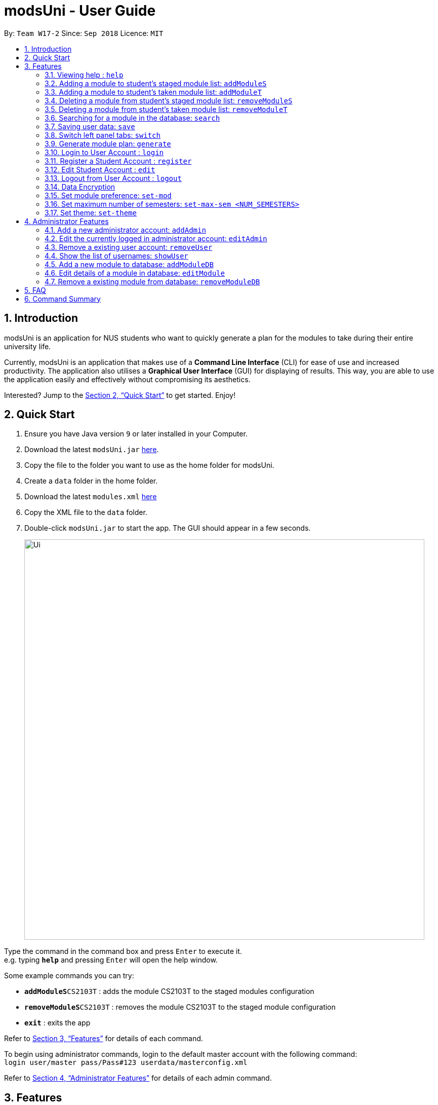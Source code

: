= modsUni - User Guide
:site-section: UserGuide
:toc:
:toc-title:
:toc-placement: preamble
:sectnums:
:imagesDir: images
:stylesDir: stylesheets
:xrefstyle: full
:experimental:
ifdef::env-github[]
:tip-caption: :bulb:
:note-caption: :information_source:
endif::[]
:repoURL: https://github.com/CS2103-AY1819S1-W17-2/main

By: `Team W17-2`      Since: `Sep 2018`      Licence: `MIT`

== Introduction

modsUni is an application for NUS students who want to quickly generate a plan for the modules to take during their entire university life. +

Currently, modsUni is an application that makes use of a **Command Line Interface** (CLI) for ease of use and increased productivity. The application also utilises a **Graphical User Interface** (GUI) for displaying of results.
This way, you are able to use the application easily and effectively without compromising its aesthetics. +

Interested? Jump to the <<Quick Start>> to get started. Enjoy!

== Quick Start

.  Ensure you have Java version `9` or later installed in your Computer.
.  Download the latest `modsUni.jar` link:{repoURL}/releases[here].
.  Copy the file to the folder you want to use as the home folder for modsUni.
.  Create a `data` folder in the home folder.
.  Download the latest `modules.xml` link:{repoURL}/tree/master/data[here]
.  Copy the XML file to the `data` folder.
.  Double-click `modsUni.jar` to start the app. The GUI should appear in a few seconds.
+
image::Ui.png[width="790"]


Type the command in the command box and press kbd:[Enter] to execute it. +
e.g. typing *`help`* and pressing kbd:[Enter] will open the help window. +

Some example commands you can try:

* **`addModuleS`**`CS2103T` : adds the module CS2103T to the staged modules configuration
* **`removeModuleS`**`CS2103T` : removes the module CS2103T to the staged module configuration
* **`exit`** : exits the app

Refer to <<Features>> for details of each command.

To begin using administrator commands, login to the default master account with the following command: +
`login user/master pass/Pass#123 userdata/masterconfig.xml` +

Refer to <<AdminFeatures>> for details of each admin command.

[[Features]]
== Features

This section displays the current implemented features as well as features that will be implemented in the future.

====
*Command Format*

* Words in `UPPER_CASE` are the parameters to be supplied by the user.
Using `addon <MOD_CODE>` as an example, you can issue the command `addon CS2103T` to add the module `CS2103T` for the generation of the candidature planner.

* Items in square brackets are optional e.g `MOD_CODE [MORE MOD_CODES]` can be used as `add CS2103T CS2101` or as `add CS2103T`.
====

=== Viewing help : `help`

Gives the list of command available for the user to use. +
Format: `help`

=== Adding a module to student's staged module list: `addModuleS`

Adds a module to the student’s staged module list.
Staged list is the module list student about to take. +
This command is case insensitive. +
Format: `addModuleS <MOD_CODE> [MORE MOD_CODE]`

Examples:

* `addModuleS CS2103T`
* `addModuleS cS2103t` +
Both the above commands will have the same effect.

* `addModuleS CS2103T CS2101 CS1010`

=== Adding a module to student's taken module list: `addModuleT`

Adds a module to the student’s taken module list.
Taken list is the module list student about to take. +
This command is case insensitive. +
Format: `addModuleT <MOD_CODE> [MORE MOD_CODE]`

Examples:

* `addModuleT CS2103T`
* `addModuleT cS2103t` +
Both the above commands will have the same effect.

* `addModuleT CS2103T CS2101 CS1010`

=== Deleting a module from student's staged module list: `removeModuleS`

Deletes a module from the student’s staged module list.
Staged list is the module list student about to take. +
This command is case insensitive. +
Format: `removeModuleS <MOD_CODE> [MORE MOD_CODE]`

Examples:

* `removeModuleS CS2103T`
* `removeModuleS Cs2103t` +
Both the above commands will have the same effect.

* `removeModuleS CS2103T CS2101 CS1010`

=== Deleting a module from student's taken module list: `removeModuleT`

Deletes a module form the student’s taken module list.
Taken list is the module list student about to take. +
This command is case insensitive. +
Format: `removeModuleT <MOD_CODE> [MORE MOD_CODE]`

Examples:

* `removeModuleT CS2103T`
* `removeModuleT Cs2103t` +
Both the above commands will have the same effect.

* `removeModuleT CS2103T CS2101 CS1010`

By executing the above add/remove command, the application will display
the respective module list.


=== Searching for a module in the database: `search`

Search for all modules in the database that match the given prefix. Searching is case insensitive. +
Format: `search <MOD_CODE> [MORE MOD_CODE]`

Examples:

* `search CS101 GEH` +
Returns a list of modules that begin with CS101 or GEH.

* `search cs101 gEh` +
Returns the same result as above.

By executing this command, the application will display
the filtered database module list.

// tag::saveuser[]
[[save]]

=== Saving user data: `save`

Saves current user information for the restoration of a user when logging in. +
Format: `save sp/<FILE_NAME>.xml`

Example:

* `save sp/userdata.xml` +
Saves the current user data to the file name `userdata.xml`.

[TIP]
The prefix `"sp"` is the short form for `"save path"`.

Figure 1 shows an example of the usage of the save command in the application.

image::SaveCommandExample.jpg[width="450"]
_Figure 1. An example of a save command_

Upon entering the command, you will see the types of information stored as well as a successful message as shown in Figure 2.

image::SaveCommandSuccessful.jpg[width="450"]
_Figure 2. Saved information and successful message are displayed upon entering save command_

Upon entering the save command, a file depicted in Figure 3 will be generated.
This file will be required when logging in.

[IMPORTANT]
Modifying the saved file may result in the loss of data that is unrecoverable. Edit at your own risk!

image::SaveFileExample.jpg[width="400"]
_Figure 3. An example of a user's information in a saved file_
// end::saveuser[]

// tag::switchtab[]
[[switchtab]]
=== Switch left panel tabs: `switch`

Switches to the selected tab on the left panel. +
Format: `switch tab/<OPTION>`

Available Options:

* User tab: `tab/user`
* Staged tab: `tab/staged`
* Taken tab: `tab/taken`
* Database tab: `tab/database`


Example:

* `switch tab/database` +
Switches the left panel to the database tab.

[TIP]
You do not need to be logged in to use the switch command.

Figure 1 shows an example of the usage of switch command in the application.

image::SwitchTabCommandExample.jpg[width="450"]
_Figure 1. An example of a switch to the database tab_

Upon entering the command, you will see that the left panel switches to the database panel as shown in Figure 2.

image::SwitchTabCommandSuccessful.jpg[width="450"]
_Figure 2. A successful example of switching to the database tab_
// end::switchtab[]

// tag::generate[]
=== Generate module plan: `generate`

Generates a schedule based on the modules that have been added by the `addModuleS` command. +
Format: `generate`

Examples:

* `generate` with missing prerequisites +
List of modules with missing prerequisites would be shown to the user.

[NOTE]
Only `Student` user accounts can execute the `generate` command.

[NOTE]
To generate successfully, modules and it's prerequisites should be added to the staged/taken list before
executing.
// end::generate[]

// tag::useraccountmanagement[]
=== Login to User Account : `login`

Login to the User Account with the corresponding credentials. +
Format: `login user/<USERNAME> pass/<PASSWORD> userData/[PATH_TO_DATA_FILE]`

Examples:

* `login user/max33 pass/#Qwerty4321 userdata/max33.xml` +
  The above command essentially sends a login request to `CredentialStore` with the following credential details:
  ** Username : `max33`
  ** Password : `#Qwerty4321`
  ** Userdata : `max33.xml`

[NOTE]
Specified `userdata/` option should specify a relative filepath.

The figure below displays the UI updates that you should expect to observed after the successful execution of a login command.

image::LoginCommandExample2.png[width="500",align="center"]
[.text-center]
_Fig 1. Example of a Login Command and the expected UI output_

[NOTE]
Note that your details will automatically be displayed in the User Tab and a simple successful message is displayed on the bottom right window.

=== Register a Student Account : `register`

Register a Student Account with the input parameters. +
Format: `register [OPTION]/[INPUT]...` +

Available Option:

* Username : `user/<USERNAME>`
* Password : `pass/<PASSWORD>`
* Name : `n/[NAME]`
* Enrollment Date: `enroll/<ENROLLMENT_DATE>`
* Major(s) : `maj/[MAJOR_CODE] maj/[MAJOR_CODE]`
* Minor(s) : `min/[MINOR_CODE] min/[MINOR_CODE]`

[IMPORTANT]
The password must contain at least three character categories among the following: +
- Uppercase characters (A-Z) +
- Lowercase characters (a-z) +
- Digits (0-9) +
- Special characters (~!@#$%^&*_-+=`|\(){}[]:;"'<>,.?/)

Example:

* `register user/max33 pass/#Qwerty4321 n/Max Verstappen enroll/15/03/2015 maj/CS maj/DA min/BA min/MA` +
  The above command creates a student account with the following details:
  ** Username : `max33`
  ** Password : `#Qwerty4321`
  ** Name : `Max Verstappen`
  ** Enrollment Date: `15/03/2015>`
  ** Major(s) : `CS`, `DA`
  ** Minor(s) : `BA`, `MA`

The figure below displays the UI updates that you should expect to observed after the successful execution of the register command.

image::RegisterCommandExample2.png[width="600",align="center"]
[.text-center]
_Fig 2a. Example of a register command & the expected UI output._

[NOTE]
Notice how the respective fields related to the newly registered user is automatically
updated.

image::RegisterCommandOutputDisplay.png[width="400",align="center"]
[.text-center]
_Fig 2b. Expected Command Message after running register command._

[NOTE]
A temporary save file path is generated and used to save the details of the newly
registered user. Do remember the location of the save file. You may choose to save
the file in another location by executing the `save` command as detailed in <<save>>.

=== Edit Student Account : `edit`

Edits the Student specific information as specified in the input parameters. +
Format: `edit [OPTION]/[INPUT]...` +

Available Options:

* Edit Name : `n/[NAME]`
* Edit Enrollment Date: `enroll/[ENROLLMENT_DATE]`
* Edit Major : `maj/[MAJOR_CODE]`
* Edit Minor : `min/[MINOR_CODE]`

Example:

* `edit n/Max Emilian Verstappen maj/CS min/` +
  The above command edits the current student with the new details:
  ** Name : Max Emilian Verstappen`
  ** Major: CS
  ** Minor: [EMPTY]

The figure below displays the UI updates that you should expect to observed after the successful execution of the edit command.

image::EditCommandExample2.png[width="500",align="center"]
[.text-center]
_Fig 3. Example of an edit command & the expected UI output._

[NOTE]
Notice that the Name, Major and Minor fields in the User Tab has changed

=== Logout from User Account : `logout`

Logouts from the current user account. Running this command also resets the application
to its original state.
Format: `logout`

Example:

* `logout` (assuming that current user is logged in)

The figure below displays the expected UI updates after the successful execution of the logout command.

image::LogoutCommandExample.png[align="center",width="500"]
[.text-center]
_Fig 4. Example of a logout command & the expected UI output._

[NOTE]
Notice that the Data Fields in the User Tab has been reset to its original state as seen at start up.

// end::useraccountmanagement[]

=== Data Encryption

Data stored using the `save` command is encrypted by default.

=== Set module preference: `set-mod`

Setting a preferred semester to take a module. +
Format: `set-mod <MOD_CODE> <SEMESTER>`

Examples:

* `set-mod CS2103T 3` +
Configures CS2103T to be taken in year 2 semester 1.

=== Set maximum number of semesters: `set-max-sem <NUM_SEMESTERS>`

Setting the maximum number of semesters during candidature. +
Format: `set-max-sem <NUM_SEMESTERS>`

Examples:

* `set-max-sem 6`

=== Set theme: `set-theme`

Set a different theme based on a configuration file. +
Format: `set-theme <FILE_NAME>.xml`

Examples:

* `set-theme <FILE_NAME>.xml`

[[AdminFeatures]]
== Administrator Features
[NOTE]
The commands in this section can only be executed when logged into an administrator account. Otherwise, the message
`Only an admin user can execute this command` will be displayed in the output window.

=== Add a new administrator account: `addAdmin`

Create and add a new adminstrator account. +
Format: `addAdmin OPTION/INPUT...` +

Input fields:

* Username : `user/<USERNAME>` -- It should contain only alphanumeric characters and should not be blank.
* Password : `pass/<PASSWORD>` -- It should contain alphanumeric and special characters
* Name : `n/<NAME>` -- It should contain only alphanumeric characters and spaces and should not be blank.
* Save path : `sp/<SAVE_PATH>` -- It should be a relative save path.
* Salary : `salary/<SALARY>` -- It should contain only integers.
* Employment date : `date/<EMPLOYMENTDATE>` -- it should be in the format DD/MM/YYYY

Example:

* `addAdmin user/myUsername pass/Password#1 n/John Doe sp/exampleconfig.xml salary/3000 employ/30/09/2018` +
Creates a new administrator account with the following stated details.

=== Edit the currently logged in administrator account: `editAdmin`

Edit the details of the currently logged in administrator. +
Format: `editAdmin OPTION/INPUT...` +

Input fields:

* Name : `n/[NAME]` -- It should contain only alphanumeric characters and spaces and should not be blank.
* Salary : `salary/[SALARY]` -- It should contain only integers.
* Employment date : `employ/[EMPLOYMENT_DATE]` -- it should be in the format DD/MM/YYYY

Examples:

* `editAdmin n/john`
Change the name of the logged in administrator to "john".
* `editAdmin salary/3000 employ/01/01/2018`
Change both the salary and employement date of the logged in administrator to "3000" and "01/01/2018" respectively.

=== Remove a existing user account: `removeUser`

Remove a currently existing user account. +
Format: `removeAdmin <USERNAME>`

Example:

* `removeAdmin Username` +
Removes a administrator account with username "Username" if it exists.

=== Show the list of usernames: `showUser`

Display the list of usernames on the main display. +
Format: `showUser`

// tag::addmoddbcommand[]
=== Add a new module to database: `addModuleDB`

Creates a new module and add it to the module database. +
Format: `addModuleDB OPTION/INPUT...` +

Input fields:

* Module code : `code/<MODULE_CODE>` -- It should contain only alphanumeric characters.
* Department : `department/<DEPARTMENT>`
* Title : `title/<TITLE>`
* Description : `description/<DESCRIPTION>`
* Credit : `credit/<CREDIT>`
* Available semesters : `available/[SEM1][SEM2][SPECIAL_TERM1][SPECIAL_TERM2]`
+
[NOTE]
For each entry enter '1' if the module will be available. Otherwise, enter '0'. +
Only the first four digits will be taken into account and if there are less than four digits the remaining input will be
'0' by default.
* Prerequisites : `prereq/<PREREQ_STRING>`
+
[NOTE]
Format for PREREQ_STRING: `<&OR|>[<MODULE_CODE,>[MORE_MODULE_CODE,]][BRANCH][MORE_BRANCH]` +
Format for BRANCH: `(<&OR|>[<MODULE_CODE,>[MORE_MODULE_CODE,]][BRANCH][MORE_BRANCH])` +
To represent no prerequisite, use an empty string or a string that consist of only '&' or '|'. +
To represent only 1 prerequisite, use '&' or '|' followed by the module code.

Example:

* `addModuleDB code/CS2103T department/Computing title/The New Module credit/4 available/1100
description/This course is newly offered by the school of computing. Visit the module website for more details
prereq/|(|CS1020,CS1020E,CS2020,)(&CS2030,(|CS2040,CS2040C,))` +
Create and add a new module with module code "CS2103T" and the stated details to the module database.
// end::addmoddbcommand[]

// tag::editmodcommand[]
=== Edit details of a module in database: `editModule`

Edit the details of a module specified by its index in database panel in database. +
Format: `editModule <INDEX> OPTION/INPUT...` +

Input fields:

* Module code : `code/[MODULE_CODE]` -- It should contain only alphanumeric characters.
* Department : `department/[DEPARTMENT]`
* Title : `title/[TITLE]`
* Description : `description/[DESCRIPTION]`
* Credit : `credit/[CREDIT]`
* Available semesters : `available/[SEM1][SEM2][SPECIAL_TERM1][SPECIAL_TERM2]`
+
[NOTE]
For each entry enter '1' if the module will be available. Otherwise, enter '0'. +
Only the first four digits will be taken into account and if there are less than four digits the remaining input will be
'0' by default.
* Prerequisites : `prereq/[PREREQ_STRING]`
+
[NOTE]
Format for PREREQ_STRING: `<&OR|>[<MODULE_CODE,>[MORE_MODULE_CODE,]][BRANCH][MORE_BRANCH]` +
Format for BRANCH: `(<&OR|>[<MODULE_CODE,>[MORE_MODULE_CODE,]][BRANCH][MORE_BRANCH])` +
To represent no prerequisite, use an empty string or a string that consist of only '&' or '|'. +
To represent only 1 prerequisite, use '&' or '|' followed by the module code.

Example:

* `editModule 4 code/CS2103 credit/4` +
Change the module code and credit of module with index "4" to "CS2103" and "4" respectively.
+
[NOTE]
After editing, the database panel will display the updated list as shown below.
+
image::EditModuleCommandExample.png[width="700"]
// end::editmodcommand[]

// tag::removemodcommand[]
=== Remove a existing module from database: `removeModuleDB`

Removes a existing module from the module database. +
Format: `removeModuleDB <MODULE_CODE>`

Example:

* `removeModuleDB CS2109` +
Removes a module with module code "CS2109" if it exists.
+
[NOTE]
After removing, the database panel will display the updated list as shown below.
+
image::RemoveModuleFromDatabaseCommandExample.png[width="700"]
// end::removemodcommand[]

== FAQ

*Q*: How do I transfer my data to another Computer? +
*A*: Install the app in the other computer and load your previously saved user data file.

== Command Summary

* *Help* : `help`
* *Add to Staged*: `addModuleS <MOD_CODE> [MORE_MOD_CODES]`
* *Add to Taken*: `addModuleT <MOD_CODE> [MORE_MOD_CODES]`
* *Delete from Staged*: `removeModuleS <MOD_CODE> [MORE_MOD_CODES]`
* *Deleter from Taken*: `removeModuleT <MOD_CODE> [MORE_MOD_CODES]`
* *Search* : `search <KEYWORD> [MORE_KEYWORDS]`
* *Save* : `save sp/[FILE_NAME]`
* *Login* : `login user/[USERNAME] pass/[PASSWORD] userData/[PATH_TO_DATA_FILE]`
* *Register* : `register user/[USERNAME] pass/[PASSWORD] n/[NAME] enroll/[ENROLLMENT_DATE] maj/[MAJOR_CODE] min/[MINOR_CODE]`
* *Edit Student* : `edit [OPTION]/[INPUT]...`
* *Encryption* : `no-encrypt`
* *Add Admin* : `addAdmin user/<USERNAME> pass/<PASSWORD> n/<NAME> sp/<SAVE_PATH> salary/<SALARY> date/<EMPLOYMENT_DATE>`
* *Edit Admin* : `editAdmin n/[NAME] salary/[SALARY] date/[EMPLOYMENT_DATE]`
* *Remove User* : `removeUser <USERNAME>`
* *Show Usernames* : `showUser`
* *Add Module to Database* : `addModuleDB code/<MODULE_CODE> department/<DEPARTMENT> title/<TITLE> credit/<CREDIT>
available/<SEM1><SEM2><SPECIAL_TERM1><SPECIAL_TERM2> description/<DESCRIPTION> prereq/<PREREQ_STRING>`
* *Edit Module in Database* : `addModuleDB code/[MODULE_CODE] department/[DEPARTMENT] title/[TITLE] credit/[CREDIT]
available/[SEM1][SEM2][SPECIAL_TERM1][SPECIAL_TERM2] description/[DESCRIPTION] prereq/[PREREQ_STRING]`
* *Remove Module from Database* : `removeModuleDB <MODULE_CODE>`
